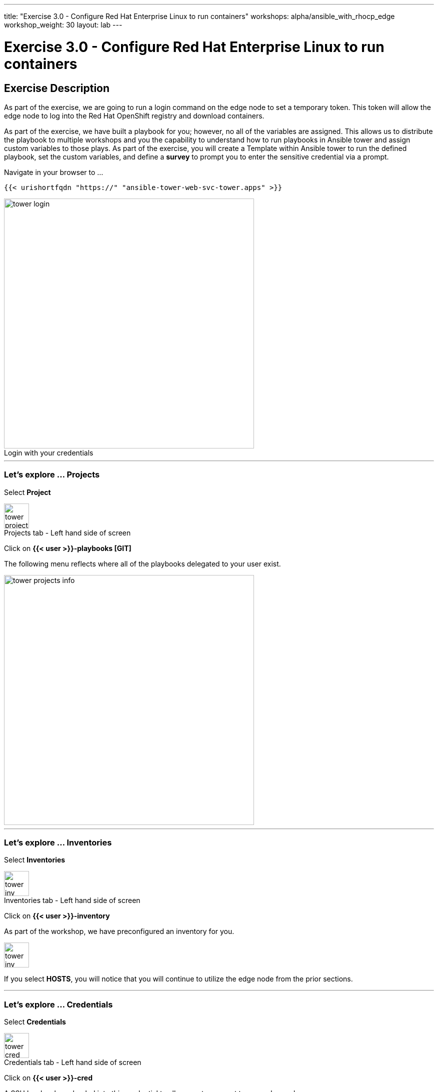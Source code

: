 ---
title: "Exercise 3.0 - Configure Red Hat Enterprise Linux to run containers"
workshops: alpha/ansible_with_rhocp_edge
workshop_weight: 30
layout: lab
---

:icons: font
:imagesdir: /workshops/alpha/ansible_with_rhocp_edge/images
:package_url: https://docs.ansible.com/ansible/latest/modules/package_module.html
:service_url: https://docs.ansible.com/ansible/latest/modules/service_module.html
:gather_facts_url: http://docs.ansible.com/ansible/latest/playbooks_variables.html#turning-off-facts

= Exercise 3.0 - Configure Red Hat Enterprise Linux to run containers

== Exercise Description
As part of the exercise, we are going to run a login command on the edge node to set a temporary token.  This token will allow the edge node to log into the Red Hat OpenShift registry and download containers.

As part of the exercise, we have built a playbook for you; however, no all of the variables are assigned.  This allows us to distribute the playbook to multiple workshops and you the capability to understand how to run playbooks in Ansible tower and assign custom variables to those plays.  As part of the exercise, you will create a Template within Ansible tower to run the defined playbook, set the custom variables, and define a *survey* to prompt you to enter the sensitive credential via a prompt.


Navigate in your browser to ...

``
{{< urishortfqdn "https://" "ansible-tower-web-svc-tower.apps" >}}
``

image::tower_login.png[caption="Login with your credentials", title='', 500]

---

=== Let's explore ... Projects

Select *Project*

image::tower_projects_select.png[caption="Projects tab - Left hand side of screen", title='', 50]

Click on *{{< user >}}-playbooks [GIT]*

The following menu reflects where all of the playbooks delegated to your user exist.

image::tower_projects_info.png[caption="", title='', 500]

---

=== Let's explore ... Inventories

Select *Inventories*

image::tower_inv_select.png[caption="Inventories tab - Left hand side of screen", title='', 50]

Click on *{{< user >}}-inventory*

As part of the workshop, we have preconfigured an inventory for you.  

image::tower_inv_select_host.png[caption="", title='', 50]

If you select *HOSTS*, you will notice that you will continue to utilize the edge node from the prior sections.

---

=== Let's explore ... Credentials

Select *Credentials*

image::tower_cred_select.png[caption="Credentials tab - Left hand side of screen", title='', 50]

Click on *{{< user >}}-cred*

A SSH key has been loaded into this credential to allow you to connect to your edge node

image::tower_cred_ssh.png[caption="Encrypted credential", title='', 350]

*__Note__*: Different credential types exists for different types of nodes that you want to manage.

---

=== Navigate to the next lab to bring it all together

{{< importPartial "footer/footer.html" >}}
